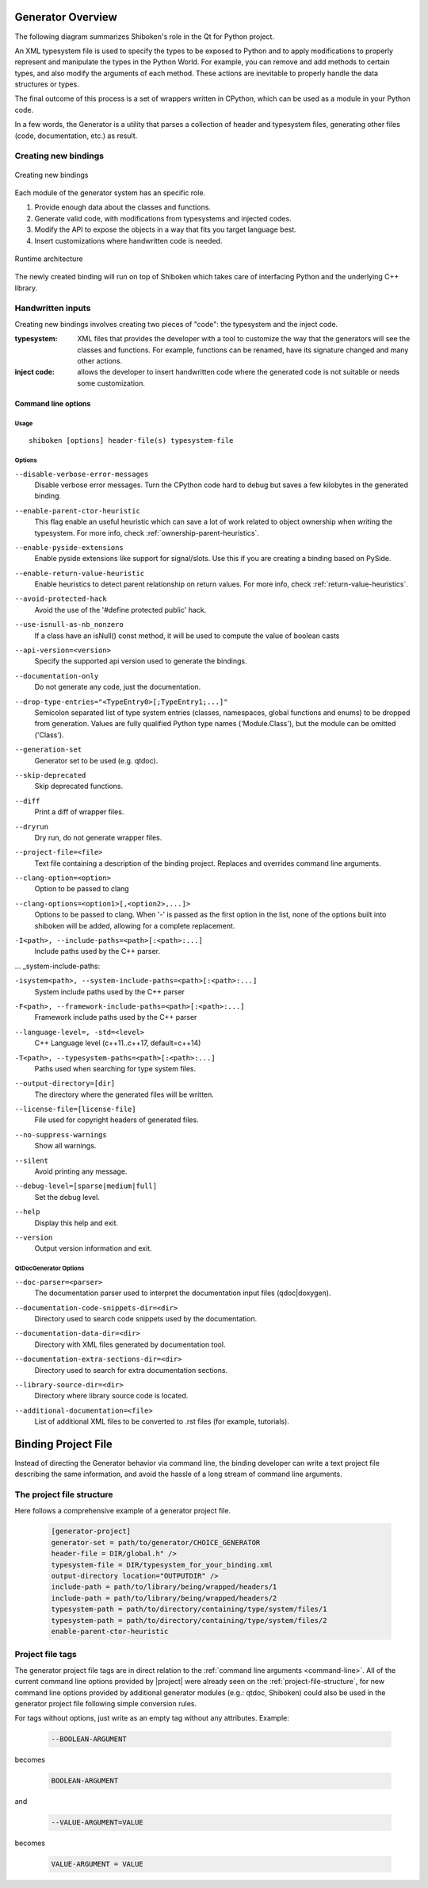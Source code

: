 .. _gen-overview:

******************
Generator Overview
******************

The following diagram summarizes Shiboken's role in the Qt for Python
project.

.. image:: images/qtforpython-underthehood.png

An XML typesystem file is used to specify the types to be exposed to Python
and to apply modifications to properly represent and manipulate the types in
the Python World. For example, you can remove and add methods to certain types,
and also modify the arguments of each method. These actions are inevitable to
properly handle the data structures or types.

The final outcome of this process is a set of wrappers written in CPython,
which can be used as a module in your Python code.

In a few words, the Generator is a utility that parses a collection of header and
typesystem files, generating other files (code, documentation, etc.) as result.

Creating new bindings
=====================

.. figure:: images/bindinggen-development.png
   :scale: 80
   :align: center

   Creating new bindings

Each module of the generator system has an specific role.

1. Provide enough data about the classes and functions.
2. Generate valid code, with modifications from typesystems and injected codes.
3. Modify the API to expose the objects in a way that fits you target language best.
4. Insert customizations where handwritten code is needed.

.. figure:: images/shibokenqtarch.png
   :scale: 80
   :align: center

   Runtime architecture

The newly created binding will run on top of Shiboken which takes
care of interfacing Python and the underlying C++ library.

Handwritten inputs
==================

Creating new bindings involves creating two pieces of "code": the typesystem and
the inject code.

:typesystem: XML files that provides the developer with a tool to customize the
             way that the generators will see the classes and functions. For
             example, functions can be renamed, have its signature changed and
             many other actions.
:inject code: allows the developer to insert handwritten code where the generated
              code is not suitable or needs some customization.

.. _command-line:

Command line options
********************

Usage
-----

::

   shiboken [options] header-file(s) typesystem-file


Options
-------

``--disable-verbose-error-messages``
    Disable verbose error messages. Turn the CPython code hard to debug but saves a few kilobytes
    in the generated binding.

.. _parent-heuristic:

``--enable-parent-ctor-heuristic``
    This flag enable an useful heuristic which can save a lot of work related to object ownership when
    writing the typesystem.
    For more info, check :ref:`ownership-parent-heuristics`.

.. _pyside-extensions:

``--enable-pyside-extensions``
    Enable pyside extensions like support for signal/slots. Use this if you are creating a binding based
    on PySide.

.. _return-heuristic:

``--enable-return-value-heuristic``
    Enable heuristics to detect parent relationship on return values.
    For more info, check :ref:`return-value-heuristics`.

.. _avoid-protected-hack:

``--avoid-protected-hack``
    Avoid the use of the '#define protected public' hack.

.. _use-isnull-as-nb_nonzero:

``--use-isnull-as-nb_nonzero``
    If a class have an isNull() const method, it will be used to
    compute the value of boolean casts

.. _api-version:

``--api-version=<version>``
    Specify the supported api version used to generate the bindings.

.. _documentation-only:

``--documentation-only``
    Do not generate any code, just the documentation.

.. _drop-type-entries:

``--drop-type-entries="<TypeEntry0>[;TypeEntry1;...]"``
    Semicolon separated list of type system entries (classes, namespaces,
    global functions and enums) to be dropped from generation. Values are
    fully qualified Python type names ('Module.Class'), but the module can
    be omitted ('Class').

.. _generation-set:

``--generation-set``
    Generator set to be used (e.g. qtdoc).

.. _skip-deprecated:

``--skip-deprecated``
    Skip deprecated functions.

.. _diff:

``--diff``
    Print a diff of wrapper files.

.. _dryrun:

``--dryrun``
    Dry run, do not generate wrapper files.

.. _--project-file:

``--project-file=<file>``
    Text file containing a description of the binding project.
    Replaces and overrides command line arguments.

.. _clang_option:

``--clang-option=<option>``
    Option to be passed to clang

.. _clang_options:

``--clang-options=<option1>[,<option2>,...]>``
    Options to be passed to clang.
    When '-' is passed as the first option in the list, none of the options
    built into shiboken will be added, allowing for a complete replacement.

.. _include-paths:

``-I<path>, --include-paths=<path>[:<path>:...]``
    Include paths used by the C++ parser.

... _system-include-paths:

``-isystem<path>, --system-include-paths=<path>[:<path>:...]``
    System include paths used by the C++ parser

.. _framework-include-paths:

``-F<path>, --framework-include-paths=<path>[:<path>:...]``
    Framework include paths used by the C++ parser

.. _language-level:

``--language-level=, -std=<level>``
    C++ Language level (c++11..c++17, default=c++14)

.. _typesystem-paths:

``-T<path>, --typesystem-paths=<path>[:<path>:...]``
    Paths used when searching for type system files.

.. _output-directory:

``--output-directory=[dir]``
    The directory where the generated files will be written.

.. _license-file=[license-file]:

``--license-file=[license-file]``
    File used for copyright headers of generated files.

.. _no-suppress-warnings:

``--no-suppress-warnings``
    Show all warnings.

.. _silent:

``--silent``
    Avoid printing any message.

.. _debug-level:

``--debug-level=[sparse|medium|full]``
    Set the debug level.

.. _help:

``--help``
    Display this help and exit.

.. _version:

``--version``
    Output version information and exit.

QtDocGenerator Options
----------------------

.. _doc-parser:

``--doc-parser=<parser>``
    The documentation parser used to interpret the documentation
    input files (qdoc|doxygen).

.. _documentation-code-snippets-dir:

``--documentation-code-snippets-dir=<dir>``
    Directory used to search code snippets used by the documentation.

.. _documentation-data-dir:

``--documentation-data-dir=<dir>``
    Directory with XML files generated by documentation tool.

.. _documentation-extra-sections-dir=<dir>:

``--documentation-extra-sections-dir=<dir>``
    Directory used to search for extra documentation sections.

.. _library-source-dir:

``--library-source-dir=<dir>``
    Directory where library source code is located.

.. _additional-documentation:

``--additional-documentation=<file>``
   List of additional XML files to be converted to .rst files
   (for example, tutorials).

.. _project-file:

********************
Binding Project File
********************

Instead of directing the Generator behavior via command line, the binding
developer can write a text project file describing the same information, and
avoid the hassle of a long stream of command line arguments.

.. _project-file-structure:

The project file structure
==========================

Here follows a comprehensive example of a generator project file.

    .. code-block:: ini

         [generator-project]
         generator-set = path/to/generator/CHOICE_GENERATOR
         header-file = DIR/global.h" />
         typesystem-file = DIR/typesystem_for_your_binding.xml
         output-directory location="OUTPUTDIR" />
         include-path = path/to/library/being/wrapped/headers/1
         include-path = path/to/library/being/wrapped/headers/2
         typesystem-path = path/to/directory/containing/type/system/files/1
         typesystem-path = path/to/directory/containing/type/system/files/2
         enable-parent-ctor-heuristic


Project file tags
=================

The generator project file tags are in direct relation to the
:ref:`command line arguments <command-line>`. All of the current command line
options provided by |project| were already seen on the
:ref:`project-file-structure`, for new command line options provided by
additional generator modules (e.g.: qtdoc, Shiboken) could also be used in the
generator project file following simple conversion rules.

For tags without options, just write as an empty tag without any attributes.
Example:

    .. code-block:: bash

         --BOOLEAN-ARGUMENT

becomes

    .. code-block:: ini

         BOOLEAN-ARGUMENT

and

    .. code-block:: bash

         --VALUE-ARGUMENT=VALUE

becomes

    .. code-block:: ini

         VALUE-ARGUMENT = VALUE


